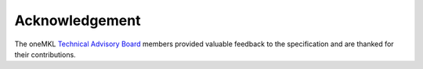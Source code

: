 .. _onemkl_acknowledgement:

Acknowledgement
---------------
The oneMKL `Technical Advisory Board <https://github.com/oneapi-src/oneAPI-tab>`__ members
provided valuable feedback to the specification and are thanked for their contributions.

